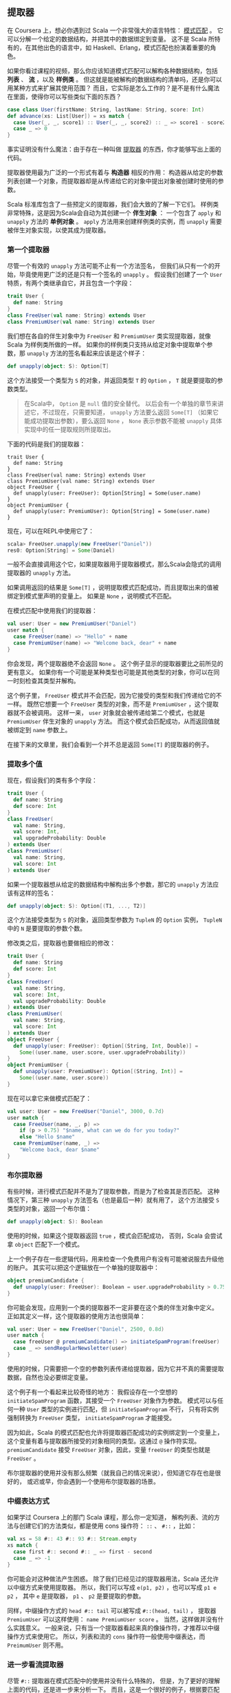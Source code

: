 ** 提取器

   在 Coursera 上，想必你遇到过 Scala 一个非常强大的语言特性： [[http://en.wikipedia.org/wiki/Pattern_matching][模式匹配]] 。
   它可以分解一个给定的数据结构，并把其中的数据绑定到变量。
   这不是 Scala 所特有的，在其他出色的语言中，如 Haskell、Erlang，模式匹配也扮演着重要的角色。

   如果你看过课程的视频，那么你应该知道模式匹配可以解构各种数据结构，包括 *列表* 、 *流* ，以及 *样例类* 。
   但这就是能被解构的数据结构的清单吗，还是你可以用某种方式来扩展其使用范围？
   而且，它实际是怎么工作的？是不是有什么魔法在里面，使得你可以写些类似下面的东西？


   #+BEGIN_SRC scala
     case class User(firstName: String, lastName: String, score: Int)
     def advance(xs: List[User]) = xs match {
       case User(_, _, score1) :: User(_, _, score2) :: _ => score1 - score2
       case _ => 0
     }
   #+END_SRC

   事实证明没有什么魔法：由于存在一种叫做 [[http://www.scala-lang.org/node/112][提取器]] 的东西，你才能够写出上面的代码。

   提取器使用最为广泛的一个形式有着与 *构造器* 相反的作用：
   构造器从给定的参数列表创建一个对象，而提取器却是从传递给它的对象中提出对象被创建时使用的参数。

   Scala 标准库包含了一些预定义的提取器，我们会大致的了解一下它们。
   样例类非常特殊，这是因为Scala会自动为其创建一个 *伴生对象* ：
   一个包含了 =apply= 和 =unapply= 方法的 *单例对象* 。
   =apply= 方法用来创建样例类的实例，而 =unapply= 需要被伴生对象实现，以使其成为提取器。

*** 第一个提取器

    尽管一个有效的 =unapply= 方法可能不止有一个方法签名，
    但我们从只有一个的开始，毕竟使用更广泛的还是只有一个签名的 =unapply= 。
    假设我们创建了一个 =User= 特质，有两个类继承自它，并且包含一个字段：

    #+BEGIN_SRC scala
      trait User {
        def name: String
      }
      class FreeUser(val name: String) extends User
      class PremiumUser(val name: String) extends User
    #+END_SRC


    我们想在各自的伴生对象中为 =FreeUser= 和 =PremiumUser= 类实现提取器，就像 Scala 为样例类所做的一样。
    如果你的样例类只支持从给定对象中提取单个参数，那 =unapply= 方法的签名看起来应该是这个样子：

    #+BEGIN_SRC scala
      def unapply(object: S): Option[T]
    #+END_SRC

    这个方法接受一个类型为 =S= 的对象，并返回类型 =T= 的 =Option= ， =T= 就是要提取的参数类型。

    #+BEGIN_QUOTE
    在Scala中， =Option= 是 =null= 值的安全替代。
    以后会有一个单独的章节来讲述它，不过现在，只需要知道，
    =unapply= 方法要么返回 =Some[T]= （如果它能成功提取出参数），要么返回 =None= ，
    =None= 表示参数不能被 =unapply= 具体实现中的任一提取规则所提取出。
    #+END_QUOTE

    下面的代码是我们的提取器：


    #+BEGIN_SRC
    trait User {
      def name: String
    }
    class FreeUser(val name: String) extends User
    class PremiumUser(val name: String) extends User
    object FreeUser {
      def unapply(user: FreeUser): Option[String] = Some(user.name)
    }
    object PremiumUser {
      def unapply(user: PremiumUser): Option[String] = Some(user.name)
    }
    #+END_SRC

    现在，可以在REPL中使用它了：


    #+BEGIN_SRC scala
      scala> FreeUser.unapply(new FreeUser("Daniel"))
      res0: Option[String] = Some(Daniel)
    #+END_SRC


    一般不会直接调用这个它，如果提取器用于提取器模式，那么Scala会隐式的调用提取器的 =unapply= 方法。

    如果调用返回的结果是 =Some[T]= ，说明提取模式匹配成功，而且提取出来的值被绑定到模式里声明的变量上。
    如果是 =None= ，说明模式不匹配。

    在模式匹配中使用我们的提取器：


    #+BEGIN_SRC scala
      val user: User = new PremiumUser("Daniel")
      user match {
        case FreeUser(name) => "Hello" + name
        case PremiumUser(name) => "Welcome back, dear" + name
      }
    #+END_SRC

    你会发现，两个提取器绝不会返回 =None= 。
    这个例子显示的提取器要比之前所见的更有意义。
    如果你有一个可能是某种类型也可能是其他类型的对象，你可以在同一时刻检查其类型并解构。

    这个例子里， =FreeUser= 模式并不会匹配，因为它接受的类型和我们传递给它的不一样。
    既然它想要一个 =FreeUser= 类型的对象，而不是 =PremiumUser= ，这个提取器就不会被调用。
    这样一来， =user= 对象就会被传递给第二个模式，也就是 =PremiumUser= 伴生对象的 =unapply= 方法。
    而这个模式会匹配成功，从而返回值就被绑定到 =name= 参数上。

    在接下来的文章里，我们会看到一个并不总是返回 =Some[T]= 的提取器的例子。

*** 提取多个值

    现在，假设我们的类有多个字段：

    #+BEGIN_SRC scala
      trait User {
        def name: String
        def score: Int
      }
      class FreeUser(
        val name: String,
        val score: Int,
        val upgradeProbability: Double
      ) extends User
      class PremiumUser(
        val name: String,
        val score: Int
      ) extends User
    #+END_SRC

    如果一个提取器想从给定的数据结构中解构出多个参数，那它的 =unapply= 方法应该有这样的签名：


    #+BEGIN_SRC scala
      def unapply(object: S): Option[(T1, ..., T2)]
    #+END_SRC

    这个方法接受类型为 =S= 的对象，返回类型参数为 =TupleN= 的 =Option= 实例，
    =TupleN= 中的 =N= 是要提取的参数个数。

    修改类之后，提取器也要做相应的修改：

    #+BEGIN_SRC scala
      trait User {
        def name: String
        def score: Int
      }
      class FreeUser(
        val name: String,
        val score: Int,
        val upgradeProbability: Double
      ) extends User
      class PremiumUser(
        val name: String,
        val score: Int
      ) extends User
      object FreeUser {
        def unapply(user: FreeUser): Option[(String, Int, Double)] =
          Some((user.name, user.score, user.upgradeProbability))
      }
      object PremiumUser {
        def unapply(user: PremiumUser): Option[(String, Int)] =
          Some((user.name, user.score))
      }
    #+END_SRC

    现在可以拿它来做模式匹配了：

    #+BEGIN_SRC scala
    val user: User = new FreeUser("Daniel", 3000, 0.7d)
    user match {
      case FreeUser(name, _, p) =>
        if (p > 0.75) "$name, what can we do for you today?"
        else "Hello $name"
      case PremiumUser(name, _) =>
        "Welcome back, dear $name"
    }
    #+END_SRC

*** 布尔提取器

    有些时候，进行模式匹配并不是为了提取参数，而是为了检查其是否匹配。
    这种情况下，第三种 =unapply= 方法签名（也是最后一种）就有用了，
    这个方法接受 =S= 类型的对象，返回一个布尔值：

    #+BEGIN_SRC scala
    def unapply(object: S): Boolean
    #+END_SRC

    使用的时候，如果这个提取器返回 =true= ，模式会匹配成功，
    否则，Scala 会尝试拿 =object= 匹配下一个模式。

    上一个例子存在一些逻辑代码，用来检查一个免费用户有没有可能被说服去升级他的账户。
    其实可以把这个逻辑放在一个单独的提取器中：

    #+BEGIN_SRC scala
    object premiumCandidate {
      def unapply(user: FreeUser): Boolean = user.upgradeProbability > 0.75
    }
    #+END_SRC

    你可能会发现，应用到一个类的提取器不一定非要在这个类的伴生对象中定义。
    正如其定义一样，这个提取器的使用方法也很简单：

    #+BEGIN_SRC scala
      val user: User = new FreeUser("Daniel", 2500, 0.8d)
      user match {
        case freeUser @ premiumCandidate() => initiateSpamProgram(freeUser)
        case _ => sendRegularNewsletter(user)
      }
    #+END_SRC

    使用的时候，只需要把一个空的参数列表传递给提取器，因为它并不真的需要提取数据，自然也没必要绑定变量。

    这个例子有一个看起来比较奇怪的地方：
    我假设存在一个空想的 =initiateSpamProgram= 函数，其接受一个 =FreeUser= 对象作为参数。
    模式可以与任何一种 =User= 类型的实例进行匹配，但 =initiateSpamProgram= 不行，
    只有将实例强制转换为 =FreeUser= 类型， =initiateSpamProgram= 才能接受。

    因为如此，Scala 的模式匹配也允许将提取器匹配成功的实例绑定到一个变量上，
    这个变量有着与提取器所接受的对象相同的类型。这通过 =@= 操作符实现。
    =premiumCandidate= 接受 =FreeUser= 对象，因此，变量 =freeUser= 的类型也就是 =FreeUser= 。

    布尔提取器的使用并没有那么频繁（就我自己的情况来说），但知道它存在也是很好的，
    或迟或早，你会遇到一个使用布尔提取器的场景。

*** 中缀表达方式

    如果学过 Coursera 上的那门 Scala 课程，那么你一定知道，
    解构列表、流的方法与创建它们的方法类似，都是使用 cons 操作符： =::= 、 =#::= ，比如：

    #+BEGIN_SRC scala
      val xs = 58 #:: 43 #:: 93 #:: Stream.empty
      xs match {
        case first #:: second #:: _ => first - second
        case _ => -1
      }
    #+END_SRC

    你可能会对这种做法产生困惑。
    除了我们已经见过的提取器用法，Scala 还允许以中缀方式来使用提取器。
    所以，我们可以写成 =e(p1, p2)= ，也可以写成 =p1 e p2= ，
    其中 =e= 是提取器， =p1= 、 =p2= 是要提取的参数。

    同样，中缀操作方式的 =head #:: tail= 可以被写成 =#::(head, tail)= ，
    提取器 =PremiumUser= 可以这样使用： =name PremiumUser score= 。
    当然，这样做并没有什么实践意义。
    一般来说，只有当一个提取器看起来真的像操作符，才推荐以中缀操作方式来使用它。
    所以，列表和流的 =cons= 操作符一般使用中缀表达，而 =PreimumUser= 则不用。

*** 进一步看流提取器

    尽管 =#::= 提取器在模式匹配中的使用并没有什么特殊的，
    但是，为了更好的理解上面的代码，还是进一步来分析一下。
    而且，这是一个很好的例子，根据要匹配的数据结构的状态，提取器很可能返回 =None= 。

    如下是 Scala 2.9.2 源代码中完整的 =#::= 提取器代码：

    #+BEGIN_SRC scala
      object #:: {
        def unapply[A](xs: Stream[A]): Option[(A, Stream[A]) =
          if (xs.isEmpty) None
          else Some((xs.head, xs.tail))
      }
    #+END_SRC

    如果给定的流是空的，提取器就直接返回 =None= 。
    因此， =case head #:: tail= 就不会匹配任何空的流。
    否则，就会返回一个 =Tuple2= ，其第一个元素是流的头，第二个元素是流的尾，尾本身又是一个流。
    这样， =case head #:: tail= 就会匹配有一个或多个元素的流。
    如果只有一个元素， =tail= 就会被绑定成空流。

    为了理解流提取器是怎么在模式匹配中工作的，重写上面的例子，把它从中缀写法转成普通的提取器模式写法：

    #+BEGIN_SRC scala
      val xs = 58 #:: 43 #:: 93 #:: Stream.empty
      xs match {
        case #::(first, #::(second, _)) => first - second
        case _ => -1
      }
    #+END_SRC


    首先为传递给模式匹配的初始流 =xs= 调用提取器。
    由于提取器返回 =Some(xs.head, xs.tail)= ，从而 =first= 会绑定成 58，
    =xs= 的尾会继续传递给提取器，提取器再一次被调用，返回首和尾， =second= 就被绑定成 =43= ，
    而尾就绑定到通配符 =_= ，被直接扔掉了。

*** 使用提取器

    那到底该在什么时候使用、怎么使用自定义的提取器呢？尤其考虑到，使用样例类就能自动获得可用的提取器。

    一些人指出，使用样例类、对样例类进行模式匹配打破了封装，
    耦合了匹配数据和其具体实现的方式，这种批评通常是从面向对象的角度出发的。
    如果你想在 Scala 里进行函数式编程，
    将样例类当作只包含纯数据（不包含行为）的 [[http://en.wikipedia.org/wiki/Algebraic_data_type][代数数据类型]] ，那它非常适合。

    通常，只有当从无法掌控的类型中提取数据，或者是需要其他进行模式匹配的方法时，才需要实现自己的提取器。

    #+BEGIN_QUOTE
    **** 提取URL

    提取器的一种常见用法是从字符串中提取出有意义的值，
    作为练习，想一想如何实现 =URLExtractor= 以匹配代表 URL 的字符串。
    #+END_QUOTE

*** 小结

    在这本书的第一章中，我们学习了 Scala 模式匹配背后的提取器，
    学会了如何实现自己的提取器，及其在模式中的使用是如何和实现联系在一起的。

    但是这并不是提取器的全部，
    下一章，会学习如何实现可提取可变个数参数的提取器。
